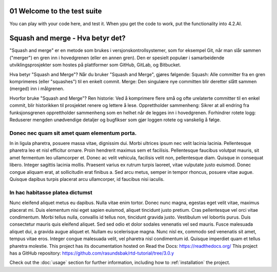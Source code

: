 
.. _01 Welcome to the test suite of thid documentation:
01 Welcome to the test suite
============================
You can play with your code here, and test it. When ypu get the code to work, put the functionality into 4.2.AI.

.. index:: welcome, introduction

Squash and merge - Hva betyr det?
=========================

"Squash and merge" er en metode som brukes i versjonskontrollsystemer, som for eksempel Git, når man slår sammen ("merger") en gren inn i hovedgrenen (eller en annen gren). Den er spesielt populær i samarbeidende utviklingsprosjekter som hostes på plattformer som GitHub, GitLab, og Bitbucket.

Hva betyr "Squash and Merge"?
Når du bruker "Squash and Merge", gjøres følgende:
Squash: Alle committer fra en gren komprimeres (eller "squashes") til en enkelt commit.
Merge: Den singulære nye committen blir deretter slått sammen (merged) inn i målgrenen.

Hvorfor bruke "Squash and Merge"?
Ren historie: Ved å komprimere flere små og ofte urelaterte committer til en enkel commit, blir historikken til prosjektet renere og lettere å lese.
Opprettholder sammenheng: Sikrer at all endring fra funksjonsgrenen opprettholder sammenheng som en helhet når de legges inn i hovedgrenen.
Forhindrer rotete logg: Reduserer mengden unødvendige detaljer og bugfikser som gjør loggen rotete og vanskelig å følge.

Donec nec quam sit amet quam elementum porta.
_________________________________
In in ligula pharetra, posuere massa vitae, dignissim dui. Morbi ultrices ipsum nec velit lacinia lacinia. Pellentesque pharetra leo et nisl efficitur ornare. Proin hendrerit maximus sem et facilisis. Pellentesque faucibus volutpat mauris, sit amet fermentum leo ullamcorper et. Donec ac velit vehicula, facilisis velit non, pellentesque diam. Quisque in consequat libero. Integer sagittis lacinia mollis. Praesent varius ex rutrum turpis laoreet, vitae vulputate justo euismod. Donec congue aliquam erat, at sollicitudin erat finibus a. Sed arcu metus, semper in tempor rhoncus, posuere vitae augue. Quisque dapibus turpis placerat arcu ullamcorper, id faucibus nisi iaculis.

In hac habitasse platea dictumst
______________________________
Nunc eleifend aliquet metus eu dapibus. Nulla vitae enim tortor. Donec nunc magna, egestas eget velit vitae, maximus placerat mi. Duis elementum nisi eget sapien euismod, aliquet tincidunt justo pretium. Cras pellentesque vel orci vitae condimentum. Morbi tellus nulla, convallis id tellus non, tincidunt gravida justo. Vestibulum vel lobortis purus. Duis consectetur mauris quis eleifend aliquet. Sed sed odio et dolor sodales venenatis vel sed mauris. Fusce malesuada aliquet dui, a gravida augue aliquet et. Nullam eu scelerisque magna. Nunc nisl ex, commodo sed venenatis sit amet, tempus vitae eros. Integer congue malesuada velit, vel pharetra nisl condimentum id. Quisque imperdiet quam et tellus pharetra molestie.
This project has its documentation hosted on Read the Docs: https://readthedocs.org/
This project has a GitHub repository: https://github.com/rasundsbak/rtd-tutorial/tree/3.0.y

Check out the :doc:`usage` section for further information, including
how to :ref:`installation` the project.
